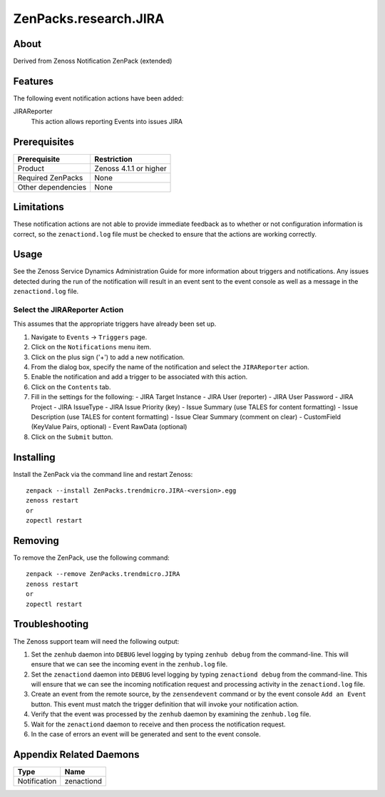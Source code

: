 ===============================================================================
ZenPacks.research.JIRA
===============================================================================


About
-------------------------------------------------------------------------------
Derived from Zenoss Notification ZenPack (extended)

Features
-------------------------------------------------------------------------------

The following event notification actions have been added:

JIRAReporter
  This action allows reporting Events into issues JIRA 


Prerequisites
-------------------------------------------------------------------------------

==================  =========================================================
Prerequisite        Restriction
==================  =========================================================
Product             Zenoss 4.1.1 or higher
Required ZenPacks   None
Other dependencies  None
==================  =========================================================


Limitations
-------------------------------------------------------------------------------
These notification actions are not able to provide immediate feedback as to
whether or not configuration information is correct, so the ``zenactiond.log``
file must be checked to ensure that the actions are working correctly.


Usage
-------------------------------------------------------------------------------
See the Zenoss Service Dynamics Administration Guide for more information about
triggers and notifications. Any issues detected during the run of the
notification will result in an event sent to the event console as well as a
message in the ``zenactiond.log`` file.


Select the JIRAReporter Action
~~~~~~~~~~~~~~~~~~~~~~~~~~~~~~~~~~~~~~~~~~~~~~~~~~~~~~~~~~~~~~~~~~~~~~~~~~~~~~~

This assumes that the appropriate triggers have already been set up.

1. Navigate to ``Events`` -> ``Triggers`` page.

2. Click on the ``Notifications`` menu item.

3. Click on the plus sign ('+') to add a new notification.

4. From the dialog box, specify the name of the notification and select the
   ``JIRAReporter`` action.

5. Enable the notification and add a trigger to be associated with this action.

6. Click on the ``Contents`` tab.

7. Fill in the settings for the following: 
   - JIRA Target Instance
   - JIRA User (reporter)
   - JIRA User Password
   - JIRA Project
   - JIRA IssueType
   - JIRA Issue Priority (key)
   - Issue Summary (use TALES for content formatting)
   - Issue Description (use TALES for content formatting)
   - Issue Clear Summary (comment on clear)
   - CustomField (KeyValue Pairs, optional)
   - Event RawData (optional)

8. Click on the ``Submit`` button.


Installing
-------------------------------------------------------------------------------

Install the ZenPack via the command line and restart Zenoss::

    zenpack --install ZenPacks.trendmicro.JIRA-<version>.egg
    zenoss restart
    or
    zopectl restart


Removing
-------------------------------------------------------------------------------

To remove the ZenPack, use the following command::

    zenpack --remove ZenPacks.trendmicro.JIRA
    zenoss restart
    or
    zopectl restart


Troubleshooting
-------------------------------------------------------------------------------

The Zenoss support team will need the following output:

1. Set the ``zenhub`` daemon into ``DEBUG`` level logging by typing
   ``zenhub debug`` from the command-line. This will ensure that we can see the
   incoming event in the ``zenhub.log`` file.

2. Set the ``zenactiond`` daemon into ``DEBUG`` level logging by typing
   ``zenactiond debug`` from the command-line. This will ensure that we can see
   the incoming notification request and processing activity in the
   ``zenactiond.log`` file.

3. Create an event from the remote source, by the ``zensendevent`` command or by
   the event console ``Add an Event`` button. This event must match the trigger
   definition that will invoke your notification action.

4. Verify that the event was processed by the ``zenhub`` daemon by examining the
   ``zenhub.log`` file.

5. Wait for the ``zenactiond`` daemon to receive and then process the
   notification request.

6. In the case of errors an event will be generated and sent to the event
   console.


Appendix Related Daemons
-------------------------------------------------------------------------------

============  ===============================================================
Type          Name
============  ===============================================================
Notification  zenactiond
============  ===============================================================
